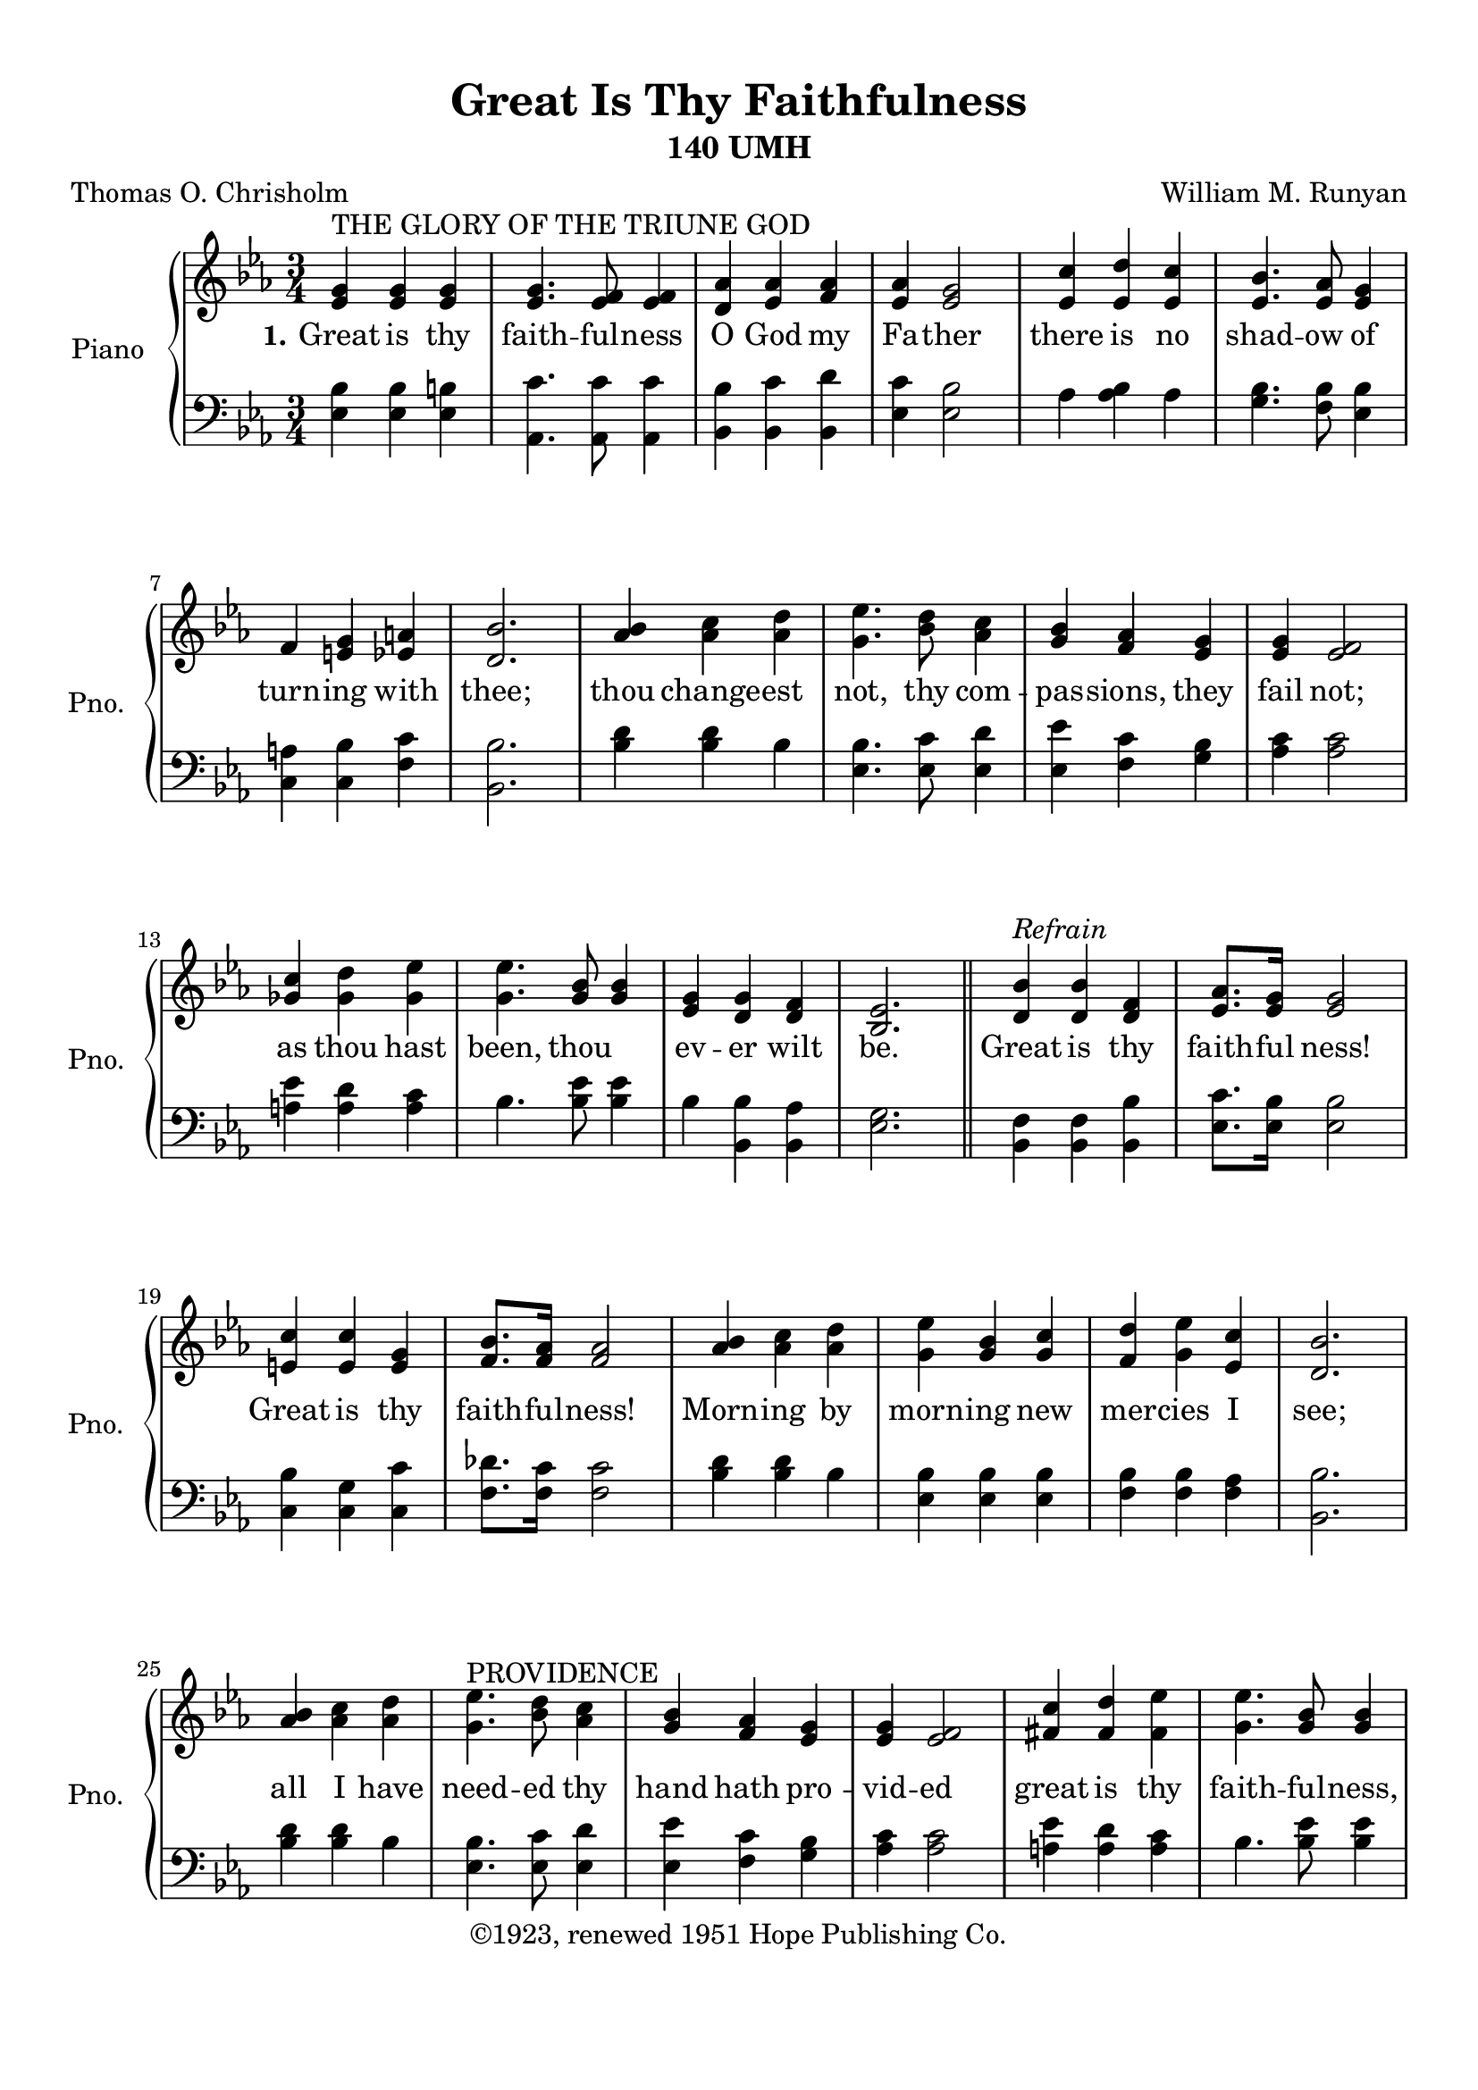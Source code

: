\version "2.21.0"
% automatically converted by musicxml2ly from Great_is_thy_Faithfulness.xml
%\pointAndClickOff

\header {
    subtitle =  "140 UMH"
    copyright =  "©1923, renewed 1951 Hope Publishing Co."
    title =  "Great Is Thy Faithfulness"
    encodingdate =  "2018-05-11"
    source =  "http://musescore.com/score/100727"
    composer =  "William M. Runyan"
    encodingsoftware =  "MuseScore 2.0.2"
    poet =  "Thomas O. Chrisholm"
    }

#(set-global-staff-size 20.1587428571)
\paper {
    
    paper-width = 21.0\cm
    paper-height = 29.7\cm
    top-margin = 1.0\cm
    bottom-margin = 2.0\cm
    left-margin = 1.0\cm
    right-margin = 1.0\cm
    indent = 1.61538461538\cm
    short-indent = 1.29230769231\cm
    }
\layout {
    \context { \Score
        autoBeaming = ##f
        }
    }
PartPOneVoiceOne =  \relative es' {
    \clef "treble" \key es \major \time 3/4 | % 1
    \stemUp <es g>4 ^ "THE GLORY OF THE TRIUNE GOD" \stemUp <es g>4
    \stemUp <es g>4 | % 2
    \stemUp <es g>4. \stemUp <es f>8 \stemUp <es f>4 | % 3
    \stemUp <d as'>4 \stemUp <es as>4 \stemUp <f as>4 | % 4
    \stemUp <es as>4 \stemUp <es g>2 | % 5
    \stemUp <es c'>4 \stemUp <es d'>4 \stemUp <es c'>4 | % 6
    \stemUp <es bes'>4. \stemUp <es as>8 \stemUp <es g>4 \break | % 7
    \stemUp f4 \stemUp <e g>4 \stemUp <es a>4 | % 8
    \stemUp <d bes'>2. | % 9
    \stemUp <as' bes>4 \stemDown <as c>4 \stemDown <as d>4 |
    \barNumberCheck #10
    \stemDown <g es'>4. \stemDown <bes d>8 \stemDown <as c>4 | % 11
    \stemUp <g bes>4 \stemUp <f as>4 \stemUp <es g>4 | % 12
    \stemUp <es g>4 \stemUp <es f>2 \break | % 13
    \stemUp <ges c>4 \stemDown <ges d'>4 \stemDown <ges es'>4 | % 14
    \stemDown <g es'>4. \stemUp <g bes>8 \stemUp <g bes>4 | % 15
    \stemUp <es g>4 \stemUp <d g>4 \stemUp <d f>4 | % 16
    \stemUp <bes es>2. \bar "||"
    \stemUp <d bes'>4 ^\markup{ \italic {Refrain} } \stemUp <d bes'>4
    \stemUp <d f>4 | % 18
    \stemUp <es as>8. [ \stemUp <es g>16 ] \stemUp <es g>2 \break | % 19
    \stemUp <e c'>4 \stemUp <e c'>4 \stemUp <e g>4 | \barNumberCheck #20
    \stemUp <f bes>8. [ \stemUp <f as>16 ] \stemUp <f as>2 | % 21
    \stemUp <as bes>4 \stemDown <as c>4 \stemDown <as d>4 | % 22
    \stemDown <g es'>4 \stemUp <g bes>4 \stemUp <g c>4 | % 23
    \stemUp <f d'>4 \stemDown <g es'>4 \stemUp <es c'>4 | % 24
    \stemUp <d bes'>2. \break | % 25
    \stemUp <as' bes>4 \stemDown <as c>4 \stemDown <as d>4 | % 26
    \stemDown <g es'>4. ^ "PROVIDENCE" \stemDown <bes d>8 \stemDown <as
        c>4 | % 27
    \stemUp <g bes>4 \stemUp <f as>4 \stemUp <es g>4 | % 28
    \stemUp <es g>4 \stemUp <es f>2 | % 29
    \stemUp <fis c'>4 \stemUp <fis d'>4 \stemDown <fis es'>4 |
    \barNumberCheck #30
    \stemDown <g es'>4. \stemUp <g bes>8 \stemUp <g bes>4 \pageBreak | % 31
    \stemUp <es g>4 \stemUp <d as'>4 \stemUp <bes d>4 | % 32
    \stemUp <bes es>2. \bar "|."
    }

PartPOneVoiceOneLyricsOne =  \lyricmode {\set ignoreMelismata = ##t
    Great is thy faith -- ful -- ness O God my Fa -- ther there is no
    shad -- ow of turn -- ing with "thee;" thou change -- est "not," thy
    com -- pas -- "sions," they fail "not;" as thou hast "been,"
    thou\skip1 ev -- er wilt "be." Great is thy faith -- ful "ness!"
    Great is thy faith -- ful -- "ness!" Morn -- ing by morn -- ing new
    mer -- cies I "see;" all I have need -- ed thy hand hath pro -- vid
    -- ed great is thy faith -- ful -- "ness," "Lord," un -- to "me!"
    }

PartPOneVoiceFive =  \relative es {
    \clef "bass" \key es \major \time 3/4 \stemDown <es bes'>4 \stemDown
    <es bes'>4 \stemDown <es b'>4 \stemDown <as, c'>4. \stemDown <as c'>8
    \stemDown <as c'>4 \stemDown <bes bes'>4 \stemDown <bes c'>4
    \stemDown <bes d'>4 \stemDown <es c'>4 \stemDown <es bes'>2
    \stemDown as4 \stemDown <as bes>4 \stemDown as4 \stemDown <g bes>4.
    \stemDown <f bes>8 \stemDown <es bes'>4 \break \stemDown <c a'>4
    \stemDown <c bes'>4 \stemDown <f c'>4 \stemDown <bes, bes'>2.
    \stemDown <bes' d>4 \stemDown <bes d>4 \stemDown bes4 \stemDown <es,
        bes'>4. \stemDown <es c'>8 \stemDown <es d'>4 \stemDown <es es'>4
    \stemDown <f c'>4 \stemDown <g bes>4 \stemDown <as c>4 \stemDown <as
        c>2 \break \stemDown <a es'>4 \stemDown <a d>4 \stemDown <a c>4
    \stemDown bes4. \stemDown <bes es>8 \stemDown <bes es>4 \stemDown
    bes4 \stemDown <bes, bes'>4 \stemDown <bes as'>4 \stemDown <es g>2.
    \bar "||"
    \stemDown <bes f'>4 \stemDown <bes f'>4 \stemDown <bes bes'>4
    \stemDown <es c'>8. [ \stemDown <es bes'>16 ] \stemDown <es bes'>2
    \break \stemDown <c bes'>4 \stemDown <c g'>4 \stemDown <c c'>4
    \stemDown <f des'>8. [ \stemDown <f c'>16 ] \stemDown <f c'>2
    \stemDown <bes d>4 \stemDown <bes d>4 \stemDown bes4 \stemDown <es,
        bes'>4 \stemDown <es bes'>4 \stemDown <es bes'>4 \stemDown <f
        bes>4 \stemDown <f bes>4 \stemDown <f as>4 \stemDown <bes, bes'>2.
    \break \stemDown <bes' d>4 \stemDown <bes d>4 \stemDown bes4
    \stemDown <es, bes'>4. \stemDown <es c'>8 \stemDown <es d'>4
    \stemDown <es es'>4 \stemDown <f c'>4 \stemDown <g bes>4 \stemDown
    <as c>4 \stemDown <as c>2 \stemDown <a es'>4 \stemDown <a d>4
    \stemDown <a c>4 \stemDown bes4. \stemDown <bes es>8 \stemDown <bes
        es>4 \pageBreak \stemDown <bes, bes'>4 \stemDown <bes f'>4
    \stemDown <bes as'>4 \stemDown <es g>2. \bar "|."
    }


% The score definition
\score {
    <<
        
        \new PianoStaff
        <<
            \set PianoStaff.instrumentName = "Piano"
            \set PianoStaff.shortInstrumentName = "Pno."
            
            \context Staff = "1" << 
                \mergeDifferentlyDottedOn\mergeDifferentlyHeadedOn
                \context Voice = "PartPOneVoiceOne" {  \PartPOneVoiceOne }
                \new Lyrics \lyricsto "PartPOneVoiceOne" { \set stanza = "1." \PartPOneVoiceOneLyricsOne }
                >> \context Staff = "2" <<
                \mergeDifferentlyDottedOn\mergeDifferentlyHeadedOn
                \context Voice = "PartPOneVoiceFive" {  \PartPOneVoiceFive }
                >>
            >>
        
        >>
    \layout {}
    % To create MIDI output, uncomment the following line:
    %  \midi {\tempo 4 = 100 }
    }

